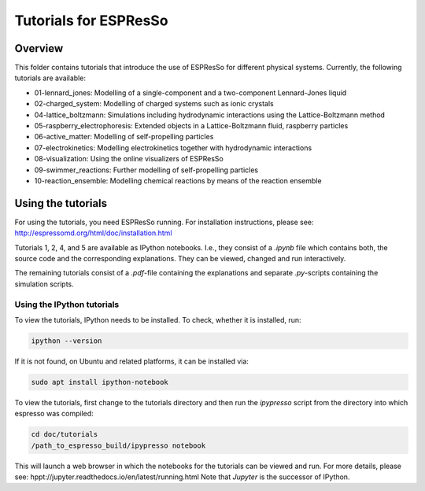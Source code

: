 Tutorials for ESPResSo
======================

Overview
--------


This folder contains tutorials that introduce the use of ESPResSo for different
physical systems. Currently, the following tutorials are available:

* 01-lennard_jones: Modelling of a single-component and a two-component Lennard-Jones liquid
* 02-charged_system: Modelling of charged systems such as ionic crystals
* 04-lattice_boltzmann: Simulations including hydrodynamic interactions using the Lattice-Boltzmann method
* 05-raspberry_electrophoresis: Extended objects in a Lattice-Boltzmann fluid, raspberry particles
* 06-active_matter: Modelling of self-propelling particles
* 07-electrokinetics: Modelling electrokinetics together with hydrodynamic interactions
* 08-visualization: Using the online visualizers of ESPResSo
* 09-swimmer_reactions: Further modelling of self-propelling particles
* 10-reaction_ensemble: Modelling chemical reactions by means of the reaction ensemble

Using the tutorials
-------------------
For using the tutorials, you need ESPResSo running. For installation
instructions, please see: http://espressomd.org/html/doc/installation.html

Tutorials 1, 2, 4, and 5 are available as IPython notebooks. I.e., they consist of a `.ipynb` file which contains both, the source code and the corresponding explanations.
They can be viewed, changed and run interactively.


The remaining tutorials consist of a `.pdf`-file containing the explanations and separate `.py`-scripts containing the simulation scripts.

Using the IPython tutorials
~~~~~~~~~~~~~~~~~~~~~~~~~~~
To view the tutorials, IPython needs to be installed.
To check, whether it is installed, run:

.. code-block:: bash

    ipython --version

If it is not found, on Ubuntu and related platforms, it can be installed via:

.. code-block:: bash

    sudo apt install ipython-notebook

To view the tutorials, first change to the tutorials directory and then run the `ipypresso` script from the directory into which espresso was compiled:

.. code-block:: bash

    cd doc/tutorials
    /path_to_espresso_build/ipypresso notebook

This will launch a web browser in which the notebooks for the tutorials can be viewed and run.
For more details, please see: hppt://jupyter.readthedocs.io/en/latest/running.html
Note that `Jupyter` is the successor of IPython.



